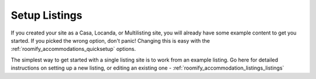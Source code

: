 .. _roomify_accommodations_setup_listings:

Setup Listings
****************

If you created your site as a Casa, Locanda, or Multilisting site, you will already have some example content to get you started.  If you picked the wrong option, don't panic!  Changing this is easy with the :ref:`roomify_accommodations_quicksetup` options.

The simplest way to get started with a single listing site is to work from an example listing.  Go here for detailed instructions on setting up a new listing, or editing an existing one - :ref:`roomify_accommodation_listings_listings`
